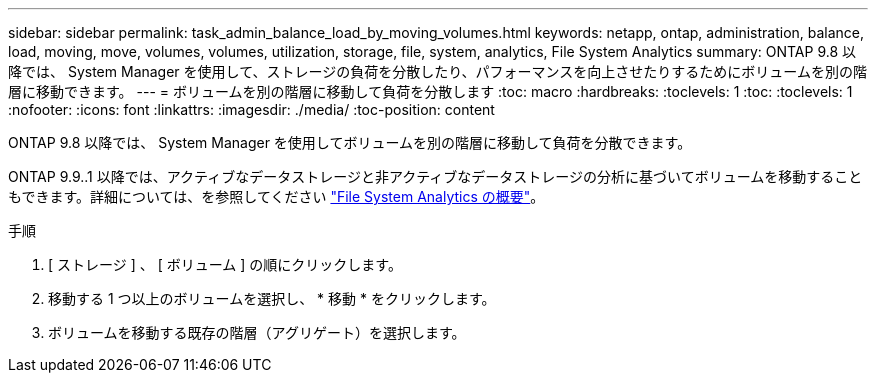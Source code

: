 ---
sidebar: sidebar 
permalink: task_admin_balance_load_by_moving_volumes.html 
keywords: netapp, ontap, administration, balance, load, moving, move, volumes, volumes, utilization, storage, file, system, analytics, File System Analytics 
summary: ONTAP 9.8 以降では、 System Manager を使用して、ストレージの負荷を分散したり、パフォーマンスを向上させたりするためにボリュームを別の階層に移動できます。 
---
= ボリュームを別の階層に移動して負荷を分散します
:toc: macro
:hardbreaks:
:toclevels: 1
:toc: 
:toclevels: 1
:nofooter: 
:icons: font
:linkattrs: 
:imagesdir: ./media/
:toc-position: content


[role="lead"]
ONTAP 9.8 以降では、 System Manager を使用してボリュームを別の階層に移動して負荷を分散できます。

ONTAP 9.9..1 以降では、アクティブなデータストレージと非アクティブなデータストレージの分析に基づいてボリュームを移動することもできます。詳細については、を参照してください link:concept_nas_file_system_analytics_overview.html["File System Analytics の概要"]。

.手順
. [ ストレージ ] 、 [ ボリューム ] の順にクリックします。
. 移動する 1 つ以上のボリュームを選択し、 * 移動 * をクリックします。
. ボリュームを移動する既存の階層（アグリゲート）を選択します。

